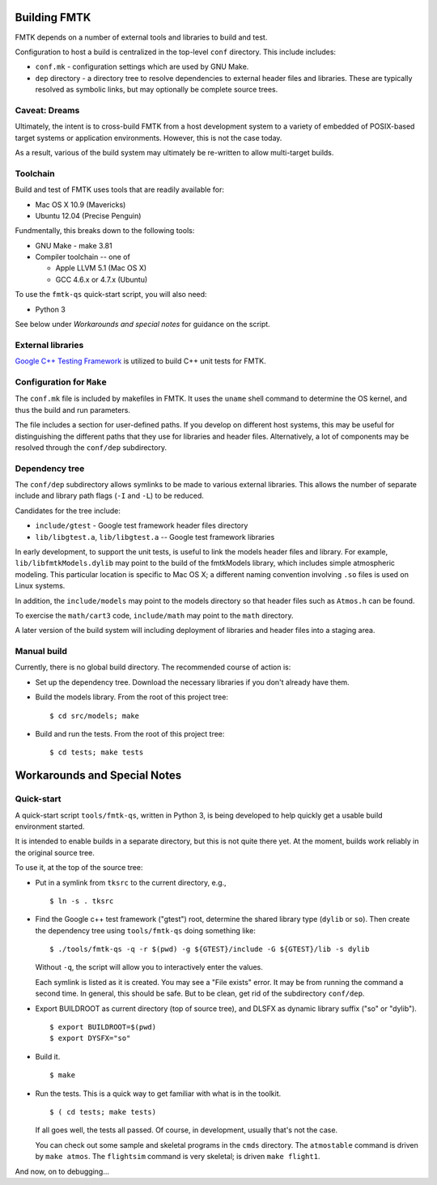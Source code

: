 .. -*- restructuredtext -*-

Building FMTK
=============

FMTK depends on a number of external tools and libraries to build and test.

Configuration to host a build is centralized in the top-level
``conf`` directory.
This include includes:

* ``conf.mk`` - configuration settings which are used by GNU Make.
* ``dep`` directory - a directory tree to resolve dependencies to
  external header files and libraries.
  These are typically resolved as symbolic links, but may optionally be
  complete source trees.

Caveat: Dreams
--------------

Ultimately, the intent is to cross-build FMTK from a host development
system to a variety of embedded of POSIX-based target systems or
application environments.
However, this is not the case today.

As a result, various of the build system may ultimately be
re-written to allow multi-target builds.

Toolchain
---------

Build and test of FMTK uses tools that are readily available for:

* Mac OS X 10.9 (Mavericks)
* Ubuntu 12.04 (Precise Penguin)

Fundmentally, this breaks down to the following tools:

* GNU Make - make 3.81
* Compiler toolchain -- one of

  * Apple LLVM 5.1 (Mac OS X)
  * GCC 4.6.x or 4.7.x (Ubuntu)

To use the ``fmtk-qs`` quick-start script, you will also need:

* Python 3

See below under *Workarounds and special notes* for guidance on the
script.

External libraries
------------------

`Google C++ Testing Framework <http://code.google.com/p/googletest>`_
is utilized to build C++ unit tests for FMTK.

Configuration for ``Make``
--------------------------

The ``conf.mk`` file is included by makefiles in FMTK.
It uses the ``uname`` shell command to determine the OS kernel,
and thus the build and run parameters.

The file includes a section for user-defined paths.
If you develop on different host systems, this may be useful for
distinguishing the different paths that they use for libraries and header files.
Alternatively, a lot of components may be resolved through the ``conf/dep``
subdirectory.

Dependency tree
---------------

The ``conf/dep`` subdirectory allows symlinks to be made to various
external libraries.
This allows the number of separate include and library path flags
(``-I`` and ``-L``) to be reduced.

Candidates for the tree include:

* ``include/gtest`` - Google test framework header files directory
* ``lib/libgtest.a``, ``lib/libgtest.a`` -- Google test framework libraries

In early development, to support the unit tests, is useful to link
the models header files and library.
For example, ``lib/libfmtkModels.dylib`` may point to the build of the
fmtkModels library, which includes simple atmospheric modeling.  This
particular location is specific to Mac OS X; a different naming convention
involving ``.so`` files is used on Linux systems.

In addition, the ``include/models`` may point to the models
directory so that header files such as ``Atmos.h`` can be found.

To exercise the ``math/cart3`` code,
``include/math`` may point to the ``math`` directory.

A later version of the build system will including deployment of libraries
and header files into a staging area.

Manual build
------------

Currently, there is no global build directory.  The recommended
course of action is:

* Set up the dependency tree.  Download the necessary libraries if
  you don't already have them.
* Build the models library.  From the root of this project tree::

    $ cd src/models; make

* Build and run the tests.  From the root of this project tree::

    $ cd tests; make tests


Workarounds and Special Notes
=============================

Quick-start
-----------

A quick-start script ``tools/fmtk-qs``, written in Python 3,
is being developed to help quickly get a usable build environment started.

It is intended to enable builds in a separate directory,
but this is not quite there yet.
At the moment, builds work reliably in the original source tree.

To use it, at the top of the source tree:

* Put in a symlink from ``tksrc`` to the current directory, e.g., ::

    $ ln -s . tksrc

* Find the Google c++ test framework ("gtest") root,
  determine the shared library type (``dylib`` or ``so``).
  Then create the dependency tree using ``tools/fmtk-qs`` doing something like::

    $ ./tools/fmtk-qs -q -r $(pwd) -g ${GTEST}/include -G ${GTEST}/lib -s dylib

  Without ``-q``, the script will allow you to interactively enter the values.

  Each symlink is listed as it is created.  You may see a "File exists" error.
  It may be from running the command a second time.  In general, this should be safe.
  But to be clean, get rid of the subdirectory ``conf/dep``.

* Export BUILDROOT as current directory (top of source tree), and
  DLSFX as dynamic library suffix ("so" or "dylib"). ::

    $ export BUILDROOT=$(pwd)
    $ export DYSFX="so"

* Build it. ::

    $ make

* Run the tests.  This is a quick way to get familiar with what is in the toolkit. ::

    $ ( cd tests; make tests)

  If all goes well, the tests all passed.
  Of course, in development, usually that's not the case.

  You can check out some sample and skeletal programs in the ``cmds`` directory.
  The ``atmostable`` command is driven by ``make atmos``.
  The ``flightsim`` command is very skeletal; is driven ``make flight1``.

And now, on to debugging...
